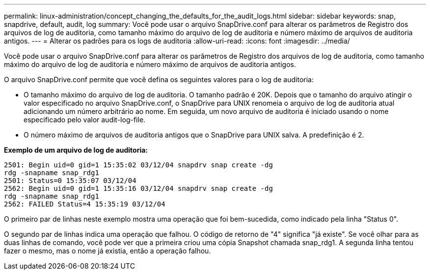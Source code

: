 ---
permalink: linux-administration/concept_changing_the_defaults_for_the_audit_logs.html 
sidebar: sidebar 
keywords: snap, snapdrive, default, audit, log 
summary: Você pode usar o arquivo SnapDrive.conf para alterar os parâmetros de Registro dos arquivos de log de auditoria, como tamanho máximo do arquivo de log de auditoria e número máximo de arquivos de auditoria antigos. 
---
= Alterar os padrões para os logs de auditoria
:allow-uri-read: 
:icons: font
:imagesdir: ../media/


[role="lead"]
Você pode usar o arquivo SnapDrive.conf para alterar os parâmetros de Registro dos arquivos de log de auditoria, como tamanho máximo do arquivo de log de auditoria e número máximo de arquivos de auditoria antigos.

O arquivo SnapDrive.conf permite que você defina os seguintes valores para o log de auditoria:

* O tamanho máximo do arquivo de log de auditoria. O tamanho padrão é 20K. Depois que o tamanho do arquivo atingir o valor especificado no arquivo SnapDrive.conf, o SnapDrive para UNIX renomeia o arquivo de log de auditoria atual adicionando um número arbitrário ao nome. Em seguida, um novo arquivo de auditoria é iniciado usando o nome especificado pelo valor audit-log-file.
* O número máximo de arquivos de auditoria antigos que o SnapDrive para UNIX salva. A predefinição é 2.


*Exemplo de um arquivo de log de auditoria:*

[listing]
----
2501: Begin uid=0 gid=1 15:35:02 03/12/04 snapdrv snap create -dg
rdg -snapname snap_rdg1
2501: Status=0 15:35:07 03/12/04
2562: Begin uid=0 gid=1 15:35:16 03/12/04 snapdrv snap create -dg
rdg -snapname snap_rdg1
2562: FAILED Status=4 15:35:19 03/12/04
----
O primeiro par de linhas neste exemplo mostra uma operação que foi bem-sucedida, como indicado pela linha "Status 0".

O segundo par de linhas indica uma operação que falhou. O código de retorno de "4" significa "já existe". Se você olhar para as duas linhas de comando, você pode ver que a primeira criou uma cópia Snapshot chamada snap_rdg1. A segunda linha tentou fazer o mesmo, mas o nome já existia, então a operação falhou.
